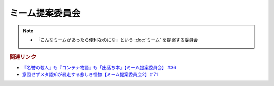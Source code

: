 ミーム提案委員会
============================
.. note:: 
  * 「こんなミームがあったら便利なのにな」という :doc:`ミーム` を提案する委員会

.. rubric:: 関連リンク
* `『名誉の殺人』も『コンテナ物語』も「出落ち本」【ミーム提案委員会】 #36`_
* `意図せずメタ認知が暴走する悲しき怪物【ミーム提案委員会2】＃71`_

.. _『名誉の殺人』も『コンテナ物語』も「出落ち本」【ミーム提案委員会】 #36: https://www.youtube.com/watch?v=s57oEdVH9T4
.. _意図せずメタ認知が暴走する悲しき怪物【ミーム提案委員会2】＃71: https://www.youtube.com/watch?v=sj7eer2tArs

